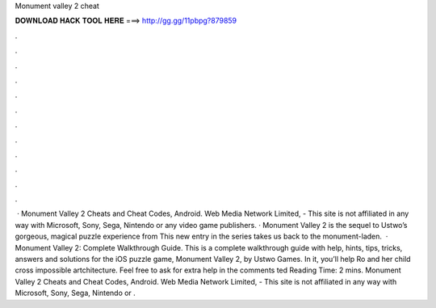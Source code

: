 Monument valley 2 cheat

𝐃𝐎𝐖𝐍𝐋𝐎𝐀𝐃 𝐇𝐀𝐂𝐊 𝐓𝐎𝐎𝐋 𝐇𝐄𝐑𝐄 ===> http://gg.gg/11pbpg?879859

.

.

.

.

.

.

.

.

.

.

.

.

 · Monument Valley 2 Cheats and Cheat Codes, Android. Web Media Network Limited, - This site is not affiliated in any way with Microsoft, Sony, Sega, Nintendo or any video game publishers. · Monument Valley 2 is the sequel to Ustwo’s gorgeous, magical puzzle experience from This new entry in the series takes us back to the monument-laden.  · Monument Valley 2: Complete Walkthrough Guide. This is a complete walkthrough guide with help, hints, tips, tricks, answers and solutions for the iOS puzzle game, Monument Valley 2, by Ustwo Games. In it, you’ll help Ro and her child cross impossible artchitecture. Feel free to ask for extra help in the comments ted Reading Time: 2 mins. Monument Valley 2 Cheats and Cheat Codes, Android. Web Media Network Limited, - This site is not affiliated in any way with Microsoft, Sony, Sega, Nintendo or .
